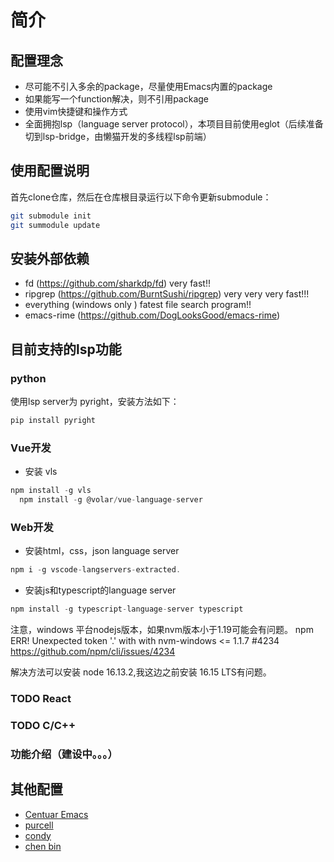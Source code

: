 * 简介

** 配置理念

- 尽可能不引入多余的package，尽量使用Emacs内置的package
- 如果能写一个function解决，则不引用package
- 使用vim快捷键和操作方式
- 全面拥抱lsp（language server protocol），本项目目前使用eglot（后续准备切到lsp-bridge，由懒猫开发的多线程lsp前端）
  
** 使用配置说明
首先clone仓库，然后在仓库根目录运行以下命令更新submodule：

#+begin_src bash
git submodule init 
git summodule update
#+end_src
  
** 安装外部依赖
- fd (https://github.com/sharkdp/fd)  very fast!!
- ripgrep (https://github.com/BurntSushi/ripgrep)  very very very fast!!!
- everything (windows only ) fatest file search program!!
- emacs-rime (https://github.com/DogLooksGood/emacs-rime)

** 目前支持的lsp功能
*** python
使用lsp server为 pyright，安装方法如下：
#+begin_src python
  pip install pyright
#+end_src

*** Vue开发
- 安装 vls
#+begin_src js
  npm install -g vls
    npm install -g @volar/vue-language-server
#+end_src

*** Web开发
- 安装html，css，json language server
#+begin_src js
npm i -g vscode-langservers-extracted.
#+end_src

- 安装js和typescript的language server
#+begin_src js
npm install -g typescript-language-server typescript
#+end_src

注意，windows 平台nodejs版本，如果nvm版本小于1.19可能会有问题。
npm ERR! Unexpected token '.' with with nvm-windows <= 1.1.7 #4234
https://github.com/npm/cli/issues/4234

解决方法可以安装 node 16.13.2,我这边之前安装 16.15 LTS有问题。

*** TODO React

*** TODO C/C++

*** 功能介绍（建设中。。。）

** 其他配置
- [[https://github.com/seagle0128/.emacs.d][Centuar Emacs]]
- [[https://github.com/purcell/emacs.d][purcell]]
- [[https://github.com/condy0919/.emacs.d][condy]]
- [[https://github.com/redguardtoo/emacs.d][chen bin]]
